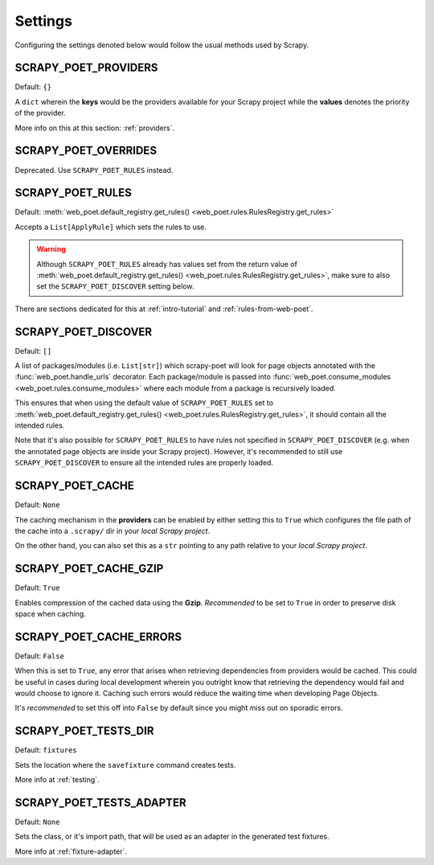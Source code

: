 .. _settings:

Settings
========

Configuring the settings denoted below would follow the usual methods used by
Scrapy.


SCRAPY_POET_PROVIDERS
---------------------

Default: ``{}``

A ``dict`` wherein the **keys** would be the providers available for your Scrapy
project while the **values** denotes the priority of the provider.

More info on this at this section: :ref:`providers`.


SCRAPY_POET_OVERRIDES
---------------------

Deprecated. Use ``SCRAPY_POET_RULES`` instead.

SCRAPY_POET_RULES
-----------------

Default: :meth:`web_poet.default_registry.get_rules()
<web_poet.rules.RulesRegistry.get_rules>`

Accepts a ``List[ApplyRule]`` which sets the rules to use.

.. warning::

    Although ``SCRAPY_POET_RULES`` already has values set from the return value of
    :meth:`web_poet.default_registry.get_rules() <web_poet.rules.RulesRegistry.get_rules>`,
    make sure to also set the ``SCRAPY_POET_DISCOVER`` setting below.

There are sections dedicated for this at :ref:`intro-tutorial` and
:ref:`rules-from-web-poet`.

SCRAPY_POET_DISCOVER
--------------------

Default: ``[]``

A list of packages/modules (i.e. ``List[str]``) which scrapy-poet will look for
page objects annotated with the :func:`web_poet.handle_urls` decorator. Each
package/module is passed into
:func:`web_poet.consume_modules <web_poet.rules.consume_modules>` where each
module from a package is recursively loaded.

This ensures that when using the default value of ``SCRAPY_POET_RULES`` set to
:meth:`web_poet.default_registry.get_rules() <web_poet.rules.RulesRegistry.get_rules>`,
it should contain all the intended rules.

Note that it's also possible for ``SCRAPY_POET_RULES`` to have rules not specified
in ``SCRAPY_POET_DISCOVER`` (e.g. when the annotated page objects are inside your
Scrapy project). However, it's recommended to still use ``SCRAPY_POET_DISCOVER``
to ensure all the intended rules are properly loaded.

SCRAPY_POET_CACHE
-----------------

Default: ``None``

The caching mechanism in the **providers** can be enabled by either setting this
to ``True`` which configures the file path of the cache into a ``.scrapy/`` dir
in your `local Scrapy project`.

On the other hand, you can also set this as a ``str`` pointing to any path relative
to your `local Scrapy project`.


SCRAPY_POET_CACHE_GZIP
----------------------

Default: ``True``

Enables compression of the cached data using the **Gzip**. `Recommended` to be
set to ``True`` in order to preserve disk space when caching.


SCRAPY_POET_CACHE_ERRORS
------------------------

Default: ``False``

When this is set to ``True``, any error that arises when retrieving dependencies from
providers would be cached. This could be useful in cases during local development
wherein you outright know that retrieving the dependency would fail and would
choose to ignore it. Caching such errors would reduce the waiting time when
developing Page Objects.

It's `recommended` to set this off into ``False`` by default since you might miss
out on sporadic errors.


SCRAPY_POET_TESTS_DIR
---------------------

Default: ``fixtures``

Sets the location where the ``savefixture`` command creates tests.

More info at :ref:`testing`.


SCRAPY_POET_TESTS_ADAPTER
-------------------------

Default: ``None``

Sets the class, or it's import path, that will be used as an adapter in the
generated test fixtures.

More info at :ref:`fixture-adapter`.
